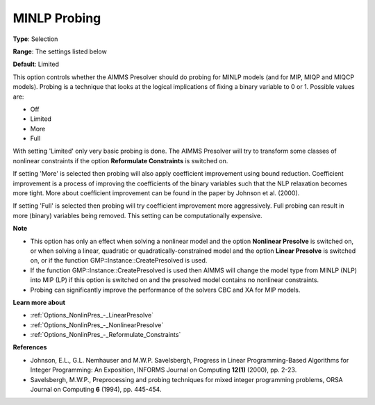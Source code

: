 

.. _Options_NonlinPres_-_MINLP_Probing:


MINLP Probing
=============



**Type**:	Selection	

**Range**:	The settings listed below	

**Default**:	Limited	



This option controls whether the AIMMS Presolver should do probing for MINLP models (and for MIP, MIQP and MIQCP models). Probing is a technique that looks at the logical implications of fixing a binary variable to 0 or 1. Possible values are:



*	Off
*	Limited
*	More
*	Full




With setting 'Limited' only very basic probing is done. The AIMMS Presolver will try to transform some classes of nonlinear constraints if the option **Reformulate Constraints**  is switched on.





If setting 'More' is selected then probing will also apply coefficient improvement using bound reduction. Coefficient improvement is a process of improving the coefficients of the binary variables such that the NLP relaxation becomes more tight. More about coefficient improvement can be found in the paper by Johnson et al. (2000).





If setting 'Full' is selected then probing will try coefficient improvement more aggressively. Full probing can result in more (binary) variables being removed. This setting can be computationally expensive.





**Note** 

*	This option has only an effect when solving a nonlinear model and the option **Nonlinear Presolve**  is switched on, or when solving a linear, quadratic or quadratically-constrained model and the option **Linear Presolve**  is switched on, or if the function GMP::Instance::CreatePresolved is used.
*	If the function GMP::Instance::CreatePresolved is used then AIMMS will change the model type from MINLP (NLP) into MIP (LP) if this option is switched on and the presolved model contains no nonlinear constraints.
*	Probing can significantly improve the performance of the solvers CBC and XA for MIP models.




**Learn more about** 

*	:ref:`Options_NonlinPres_-_LinearPresolve` 
*	:ref:`Options_NonlinPres_-_NonlinearPresolve`  
*	:ref:`Options_NonlinPres_-_Reformulate_Constraints`  




**References** 

*	Johnson, E.L., G.L. Nemhauser and M.W.P. Savelsbergh, Progress in Linear Programming-Based Algorithms for Integer Programming: An Exposition, INFORMS Journal on Computing **12(1)**  (2000), pp. 2-23.
*	Savelsbergh, M.W.P., Preprocessing and probing techniques for mixed integer programming problems, ORSA Journal on Computing **6**  (1994), pp. 445-454.
